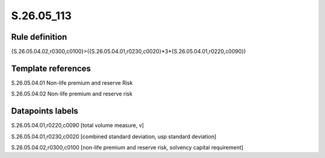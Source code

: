 ===========
S.26.05_113
===========

Rule definition
---------------

{S.26.05.04.02,r0300,c0100}>({S.26.05.04.01,r0230,c0020}*3*{S.26.05.04.01,r0220,c0090})


Template references
-------------------

S.26.05.04.01 Non-life premium and reserve Risk

S.26.05.04.02 Non-life premium and reserve risk


Datapoints labels
-----------------

S.26.05.04.01,r0220,c0090 [total volume measure, v]

S.26.05.04.01,r0230,c0020 [combined standard deviation, usp standard deviation]

S.26.05.04.02,r0300,c0100 [non-life premium and reserve risk, solvency capital requirement]



